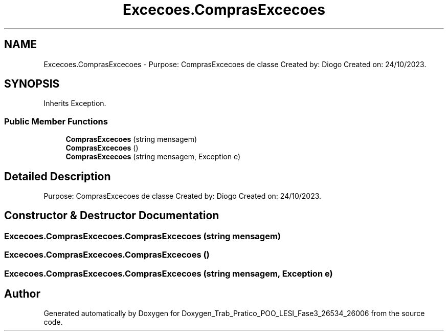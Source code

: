 .TH "Excecoes.ComprasExcecoes" 3 "Sun Dec 31 2023" "Version 3.0" "Doxygen_Trab_Pratico_POO_LESI_Fase3_26534_26006" \" -*- nroff -*-
.ad l
.nh
.SH NAME
Excecoes.ComprasExcecoes \- Purpose: ComprasExcecoes de classe Created by: Diogo Created on: 24/10/2023\&.  

.SH SYNOPSIS
.br
.PP
.PP
Inherits Exception\&.
.SS "Public Member Functions"

.in +1c
.ti -1c
.RI "\fBComprasExcecoes\fP (string mensagem)"
.br
.ti -1c
.RI "\fBComprasExcecoes\fP ()"
.br
.ti -1c
.RI "\fBComprasExcecoes\fP (string mensagem, Exception e)"
.br
.in -1c
.SH "Detailed Description"
.PP 
Purpose: ComprasExcecoes de classe Created by: Diogo Created on: 24/10/2023\&. 


.SH "Constructor & Destructor Documentation"
.PP 
.SS "Excecoes\&.ComprasExcecoes\&.ComprasExcecoes (string mensagem)"

.SS "Excecoes\&.ComprasExcecoes\&.ComprasExcecoes ()"

.SS "Excecoes\&.ComprasExcecoes\&.ComprasExcecoes (string mensagem, Exception e)"


.SH "Author"
.PP 
Generated automatically by Doxygen for Doxygen_Trab_Pratico_POO_LESI_Fase3_26534_26006 from the source code\&.
